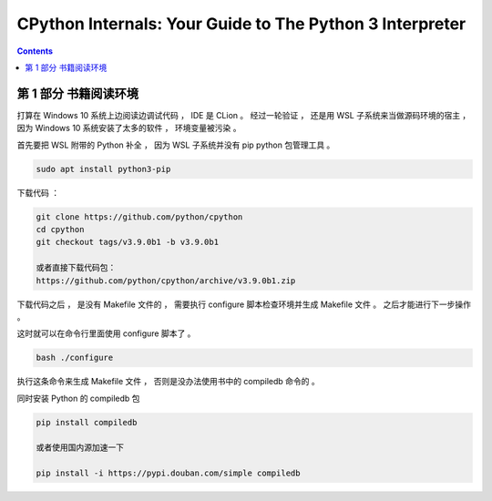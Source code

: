 ##############################################################################
CPython Internals: Your Guide to The Python 3 Interpreter
##############################################################################

.. contents::

******************************************************************************
第 1 部分  书籍阅读环境 
******************************************************************************

打算在 Windows 10 系统上边阅读边调试代码 ， IDE 是 CLion 。 经过一轮验证 ， 还是用 \
WSL 子系统来当做源码环境的宿主 ， 因为 Windows 10 系统安装了太多的软件 ， 环境变量\
被污染 。  

首先要把 WSL 附带的 Python 补全 ， 因为 WSL 子系统并没有 pip python 包管理工具 。

.. code-block:: shell

    sudo apt install python3-pip

下载代码 ： 

.. code-block:: bash

    git clone https://github.com/python/cpython
    cd cpython
    git checkout tags/v3.9.0b1 -b v3.9.0b1

    或者直接下载代码包：
    https://github.com/python/cpython/archive/v3.9.0b1.zip

下载代码之后 ， 是没有 Makefile 文件的 ， 需要执行 configure 脚本检查环境并生成 \
Makefile 文件 。 之后才能进行下一步操作 。 

这时就可以在命令行里面使用 configure 脚本了 。 

.. code-block:: 

    bash ./configure

执行这条命令来生成 Makefile 文件 ， 否则是没办法使用书中的 compiledb 命令的 。 

同时安装 Python 的 compiledb 包 

.. code-block:: 

    pip install compiledb

    或者使用国内源加速一下

    pip install -i https://pypi.douban.com/simple compiledb

    
